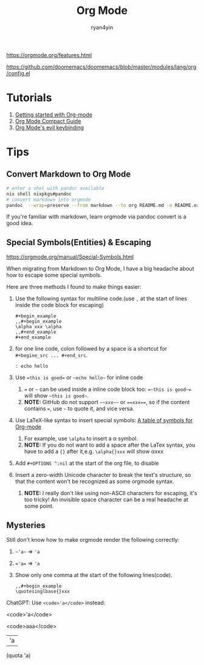 #+title: Org Mode
#+author: ryan4yin

[[https://orgmode.org/features.html]]

[[https://github.com/doomemacs/doomemacs/blob/master/modules/lang/org/config.el]]

* Tutorials

1. [[https://orgmode.org/quickstart.html][Getting started with Org-mode]]
2. [[https://orgmode.org/manuals.htm][Org Mode Compact Guide]]
3. [[https://github.com/Somelauw/evil-org-mode/blob/master/README.org#keybindings][Org Mode's evil keybinding]]


* Tips

** Convert Markdown to Org Mode

#+begin_src bash
# enter a shel with pandoc available
nix shell nixpkgs#pandoc
# convert markdown into orgmode
pandoc  --wrap=preserve --from markdown --to org README.md -o README.org
#+end_src

If you're familiar with markdown, learn orgmode via pandoc convert is a good idea.


** Special Symbols(Entities) & Escaping

[[https://orgmode.org/manual/Special-Symbols.html]]

When migrating from Markdown to Org Mode, I have a big headache about how to escape some special symbols.

Here are three methods I found to make things easier:


1. Use the following syntax for multiline code.(use =,= at the start of lines inside the code block for escaping)
   #+begin_example
   ,#+begin_example
   ,,#+begin_example
   \alpha xxx \alpha
   ,,#+end_example
   ,#+end_example
   #+end_example
2. for one line code, colon followed by a space is a shortcut for =#+begine_src ... #+end_src=.
   : : echo hello
3. Use ~=this is good=~ or =~echo hello~= for inline code
   1. ~=~ or =~= can be used inside a inline code block too: ~=~this is good~=~ will show =~this is good~=.
   1. *NOTE:* GitHub do not support =~~xxx~~= or ~==xxx==~, so if the content contains ~=~, use =~= to quote it, and vice versa.
4. Use LaTeX-like syntax to insert special symbols: [[https://orgmode.org/worg/org-symbols.html][A table of symbols for Org-mode]]
   1. For example, use =\alpha= to insert a \alpha symbol.
   2. *NOTE:* If you do not want to add a space after the LaTex syntax, you have to add a ={}= after it,e.g. =\alpha{}xxx= will show \alpha{}xxx
5. Add =#+OPTIONS ^:nil= at the start of the org file, to disable
6. Insert a zero-width Unicode character to break the text's structure, so that the content won't be recognized as some orgmode syntax.
   1. *NOTE:* I really don't like using non-ASCII characters for escaping, it's too tricky! An invisible space character can be a real headache at some point.


** Mysteries

Still don't know how to make orgmode render the following correctly:

1. =~'a~= \Rightarrow ~'a~
2. ~='a=~ \Rightarrow ='a=
3. Show only one comma at the start of the following lines(code).
   #+begin_example
   ,,#+begin_example
   \quotesinglbase{}xxx
   #+end_example

ChatGPT: Use =<code>'a</code>= instead:

<code>'a</code>

<code>aaa</code>


| 'a |

(quota 'a)
